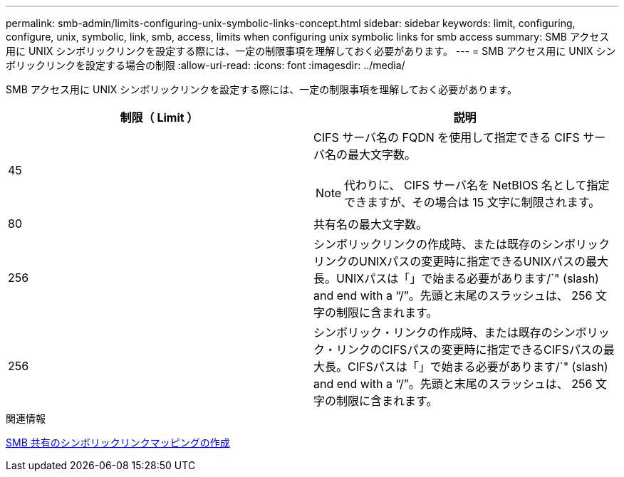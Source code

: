 ---
permalink: smb-admin/limits-configuring-unix-symbolic-links-concept.html 
sidebar: sidebar 
keywords: limit, configuring, configure, unix, symbolic, link, smb, access, limits when configuring unix symbolic links for smb access 
summary: SMB アクセス用に UNIX シンボリックリンクを設定する際には、一定の制限事項を理解しておく必要があります。 
---
= SMB アクセス用に UNIX シンボリックリンクを設定する場合の制限
:allow-uri-read: 
:icons: font
:imagesdir: ../media/


[role="lead"]
SMB アクセス用に UNIX シンボリックリンクを設定する際には、一定の制限事項を理解しておく必要があります。

|===
| 制限（ Limit ） | 説明 


 a| 
45
 a| 
CIFS サーバ名の FQDN を使用して指定できる CIFS サーバ名の最大文字数。

[NOTE]
====
代わりに、 CIFS サーバ名を NetBIOS 名として指定できますが、その場合は 15 文字に制限されます。

====


 a| 
80
 a| 
共有名の最大文字数。



 a| 
256
 a| 
シンボリックリンクの作成時、または既存のシンボリックリンクのUNIXパスの変更時に指定できるUNIXパスの最大長。UNIXパスは「」で始まる必要があります/`" (slash) and end with a "`/`"。先頭と末尾のスラッシュは、 256 文字の制限に含まれます。



 a| 
256
 a| 
シンボリック・リンクの作成時、または既存のシンボリック・リンクのCIFSパスの変更時に指定できるCIFSパスの最大長。CIFSパスは「」で始まる必要があります/`" (slash) and end with a "`/`"。先頭と末尾のスラッシュは、 256 文字の制限に含まれます。

|===
.関連情報
xref:create-symbolic-link-mappings-task.adoc[SMB 共有のシンボリックリンクマッピングの作成]
